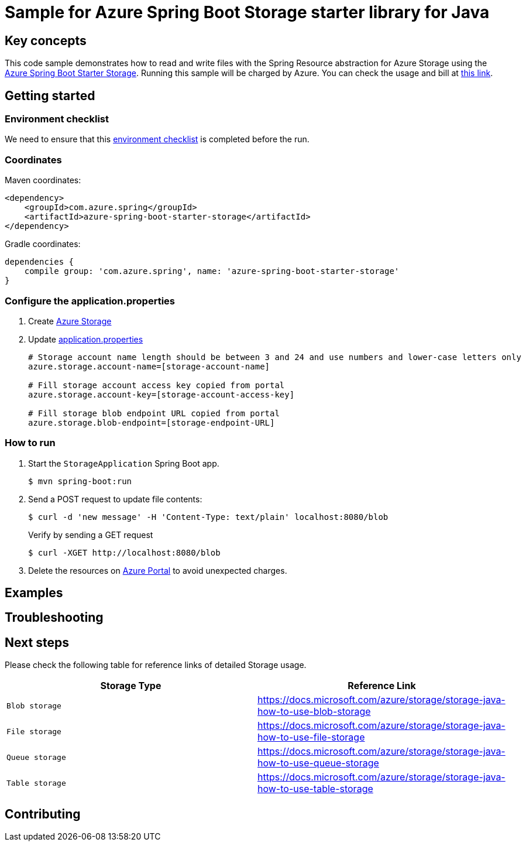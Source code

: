 :azure-spring-boot-starter-storage: https://github.com/Azure/azure-sdk-for-java/blob/main/sdk/spring/azure-spring-boot-starter-storage
:azure-storage: https://docs.microsoft.com/azure/storage/
:application-properties: https://github.com/Azure/azure-sdk-for-java/blob/main/sdk/spring/azure-spring-boot-sample-storage-resource/src/main/resources/application.properties
:ready-to-run-checklist: https://github.com/Azure/azure-sdk-for-java/blob/main/sdk/spring/azure-spring-boot-samples/README.md#ready-to-run-checklist
:microsoft-account: https://azure.microsoft.com/account/
:storage-howto-blob: https://docs.microsoft.com/azure/storage/storage-java-how-to-use-blob-storage
:storage-howto-file: https://docs.microsoft.com/azure/storage/storage-java-how-to-use-file-storage
:storage-howto-table: https://docs.microsoft.com/azure/storage/storage-java-how-to-use-table-storage
:storage-howto-queue: https://docs.microsoft.com/azure/storage/storage-java-how-to-use-queue-storage
= Sample for Azure Spring Boot Storage starter library for Java

== Key concepts
This code sample demonstrates how to read and write files with the Spring Resource abstraction for Azure Storage using the
link:{azure-spring-boot-starter-storage}[Azure Spring Boot Starter Storage]. Running this sample will be charged by Azure.
You can check the usage and bill at {microsoft-account}[this link].

== Getting started

=== Environment checklist
We need to ensure that this {ready-to-run-checklist}[environment checklist] is completed before the run.

=== Coordinates
Maven coordinates:

[source,xml]
----
<dependency>
    <groupId>com.azure.spring</groupId>
    <artifactId>azure-spring-boot-starter-storage</artifactId>
</dependency>
----

Gradle coordinates:

[source]
----
dependencies {
    compile group: 'com.azure.spring', name: 'azure-spring-boot-starter-storage'
}
----

=== Configure the application.properties

1. Create {azure-storage}[Azure Storage]

2. Update {application-properties}[application.properties]

+
....

# Storage account name length should be between 3 and 24 and use numbers and lower-case letters only
azure.storage.account-name=[storage-account-name]

# Fill storage account access key copied from portal
azure.storage.account-key=[storage-account-access-key]

# Fill storage blob endpoint URL copied from portal
azure.storage.blob-endpoint=[storage-endpoint-URL]

....

=== How to run
1. Start the `StorageApplication` Spring Boot app.
+
```
$ mvn spring-boot:run
```

2. Send a POST request to update file contents:
+
```
$ curl -d 'new message' -H 'Content-Type: text/plain' localhost:8080/blob
```
+
Verify by sending a GET request
+
```
$ curl -XGET http://localhost:8080/blob
```

3. Delete the resources on http://ms.portal.azure.com/[Azure Portal] to avoid unexpected charges.

== Examples
== Troubleshooting
== Next steps
Please check the following table for reference links of detailed Storage usage.

|===
|Storage Type | Reference Link

|`Blob storage` | {storage-howto-blob}[https://docs.microsoft.com/azure/storage/storage-java-how-to-use-blob-storage]
|`File storage` | {storage-howto-file}[https://docs.microsoft.com/azure/storage/storage-java-how-to-use-file-storage]
|`Queue storage` | {storage-howto-queue}[https://docs.microsoft.com/azure/storage/storage-java-how-to-use-queue-storage]
|`Table storage` | {storage-howto-table}[https://docs.microsoft.com/azure/storage/storage-java-how-to-use-table-storage]
|===

== Contributing
